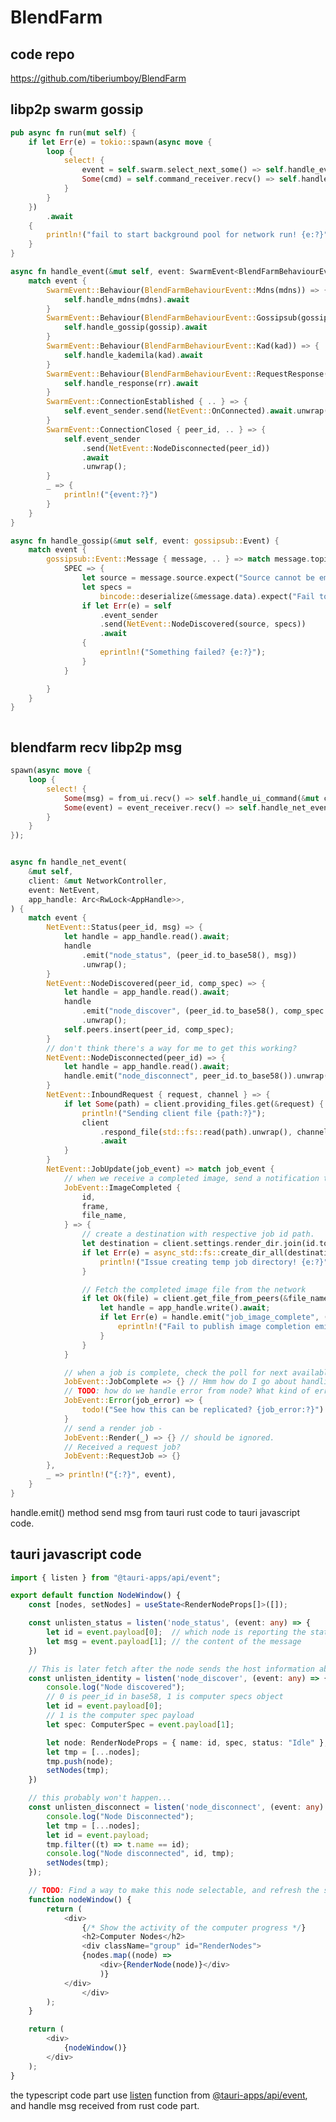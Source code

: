 * BlendFarm

** code repo

https://github.com/tiberiumboy/BlendFarm

** libp2p swarm gossip

#+begin_src rust
pub async fn run(mut self) {
    if let Err(e) = tokio::spawn(async move {
        loop {
            select! {
                event = self.swarm.select_next_some() => self.handle_event(event).await,
                Some(cmd) = self.command_receiver.recv() => self.handle_command(cmd).await,
            }
        }
    })
        .await
    {
        println!("fail to start background pool for network run! {e:?}");
    }
}

async fn handle_event(&mut self, event: SwarmEvent<BlendFarmBehaviourEvent>) {
    match event {
        SwarmEvent::Behaviour(BlendFarmBehaviourEvent::Mdns(mdns)) => {
            self.handle_mdns(mdns).await
        }
        SwarmEvent::Behaviour(BlendFarmBehaviourEvent::Gossipsub(gossip)) => {
            self.handle_gossip(gossip).await
        }
        SwarmEvent::Behaviour(BlendFarmBehaviourEvent::Kad(kad)) => {
            self.handle_kademila(kad).await
        }
        SwarmEvent::Behaviour(BlendFarmBehaviourEvent::RequestResponse(rr)) => {
            self.handle_response(rr).await
        }
        SwarmEvent::ConnectionEstablished { .. } => {
            self.event_sender.send(NetEvent::OnConnected).await.unwrap();
        }
        SwarmEvent::ConnectionClosed { peer_id, .. } => {
            self.event_sender
                .send(NetEvent::NodeDisconnected(peer_id))
                .await
                .unwrap();
        }
        _ => {
            println!("{event:?}")
        }
    }
}

async fn handle_gossip(&mut self, event: gossipsub::Event) {
    match event {
        gossipsub::Event::Message { message, .. } => match message.topic.as_str() {
            SPEC => {
                let source = message.source.expect("Source cannot be empty!");
                let specs =
                    bincode::deserialize(&message.data).expect("Fail to parse Computer Specs!");
                if let Err(e) = self
                    .event_sender
                    .send(NetEvent::NodeDiscovered(source, specs))
                    .await
                {
                    eprintln!("Something failed? {e:?}");
                }
            }

        }
    }
}


#+end_src

** blendfarm recv libp2p msg

#+begin_src rust
spawn(async move {
    loop {
        select! {
            Some(msg) = from_ui.recv() => self.handle_ui_command(&mut client, msg).await,
            Some(event) = event_receiver.recv() => self.handle_net_event(&mut client, event, app_handle.clone()).await,
        }
    }
});


async fn handle_net_event(
    &mut self,
    client: &mut NetworkController,
    event: NetEvent,
    app_handle: Arc<RwLock<AppHandle>>,
) {
    match event {
        NetEvent::Status(peer_id, msg) => {
            let handle = app_handle.read().await;
            handle
                .emit("node_status", (peer_id.to_base58(), msg))
                .unwrap();
        }
        NetEvent::NodeDiscovered(peer_id, comp_spec) => {
            let handle = app_handle.read().await;
            handle
                .emit("node_discover", (peer_id.to_base58(), comp_spec.clone()))
                .unwrap();
            self.peers.insert(peer_id, comp_spec);
        }
        // don't think there's a way for me to get this working?
        NetEvent::NodeDisconnected(peer_id) => {
            let handle = app_handle.read().await;
            handle.emit("node_disconnect", peer_id.to_base58()).unwrap();
        }
        NetEvent::InboundRequest { request, channel } => {
            if let Some(path) = client.providing_files.get(&request) {
                println!("Sending client file {path:?}");
                client
                    .respond_file(std::fs::read(path).unwrap(), channel)
                    .await
            }
        }
        NetEvent::JobUpdate(job_event) => match job_event {
            // when we receive a completed image, send a notification to the host and update job index to obtain the latest render image.
            JobEvent::ImageCompleted {
                id,
                frame,
                file_name,
            } => {
                // create a destination with respective job id path.
                let destination = client.settings.render_dir.join(id.to_string());
                if let Err(e) = async_std::fs::create_dir_all(destination.clone()).await {
                    println!("Issue creating temp job directory! {e:?}");
                }

                // Fetch the completed image file from the network
                if let Ok(file) = client.get_file_from_peers(&file_name, &destination).await {
                    let handle = app_handle.write().await;
                    if let Err(e) = handle.emit("job_image_complete", (id, frame, file)) {
                        eprintln!("Fail to publish image completion emit to front end! {e:?}");
                    }
                }
            }

            // when a job is complete, check the poll for next available job queue?
            JobEvent::JobComplete => {} // Hmm how do I go about handling this one?
            // TODO: how do we handle error from node? What kind of errors are we expecting here and what can the host do about it?
            JobEvent::Error(job_error) => {
                todo!("See how this can be replicated? {job_error:?}")
            }
            // send a render job -
            JobEvent::Render(_) => {} // should be ignored.
            // Received a request job?
            JobEvent::RequestJob => {}
        },
        _ => println!("{:?}", event),
    }
}
#+end_src

handle.emit() method send msg from tauri rust code to tauri javascript code.

** tauri javascript code

#+begin_src typescript
import { listen } from "@tauri-apps/api/event";

export default function NodeWindow() {
    const [nodes, setNodes] = useState<RenderNodeProps[]>([]);

    const unlisten_status = listen('node_status', (event: any) => {
        let id = event.payload[0];  // which node is reporting the status message
        let msg = event.payload[1]; // the content of the message
    })

    // This is later fetch after the node sends the host information about the specs.
    const unlisten_identity = listen('node_discover', (event: any) => {
        console.log("Node discovered");
        // 0 is peer_id in base58, 1 is computer specs object
        let id = event.payload[0];
        // 1 is the computer spec payload
        let spec: ComputerSpec = event.payload[1];

        let node: RenderNodeProps = { name: id, spec, status: "Idle" };
        let tmp = [...nodes];
        tmp.push(node);
        setNodes(tmp);
    })

    // this probably won't happen...
    const unlisten_disconnect = listen('node_disconnect', (event: any) => {
        console.log("Node Disconnected");
        let tmp = [...nodes];
        let id = event.payload;
        tmp.filter((t) => t.name == id);
        console.log("Node disconnected", id, tmp);
        setNodes(tmp);
    });

    // TODO: Find a way to make this node selectable, and refresh the screen to display node property and information (E.g. Blender preview window, Activity monitor, specs, files completed, etc.)
    function nodeWindow() {
        return (
            <div>
                {/* Show the activity of the computer progress */}
                <h2>Computer Nodes</h2>
                <div className="group" id="RenderNodes">
                {nodes.map((node) =>
                    <div>{RenderNode(node)}</div>
                    )}
            </div>
                </div>
        );
    }

    return (
        <div>
            {nodeWindow()}
        </div>
    );
}
#+end_src

the typescript code part use _listen_ function from _@tauri-apps/api/event_, and handle msg received from rust code part.
